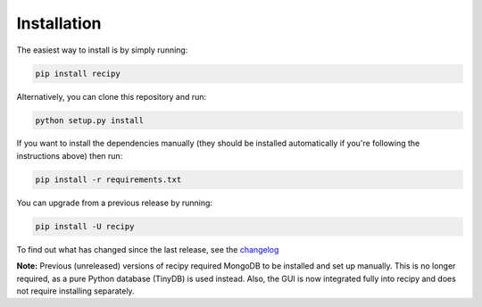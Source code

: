 ###################
Installation
###################

The easiest way to install is by simply running:

.. code-block:: sh

    pip install recipy

Alternatively, you can clone this repository and run:

.. code-block:: sh

	python setup.py install

If you want to install the dependencies manually (they should be installed
automatically if you're following the instructions above) then run:

.. code-block:: sh

	pip install -r requirements.txt

You can upgrade from a previous release by running:

.. code-block:: sh

	pip install -U recipy

To find out what has changed since the last release, see the
`changelog <https://github.com/recipy/recipy/blob/master/CHANGELOG.md>`_

**Note:** Previous (unreleased) versions of recipy required MongoDB to be
installed and set up manually. This is no longer required, as a pure Python
database (TinyDB) is used instead. Also, the GUI is now integrated fully into
recipy and does not require installing separately.
